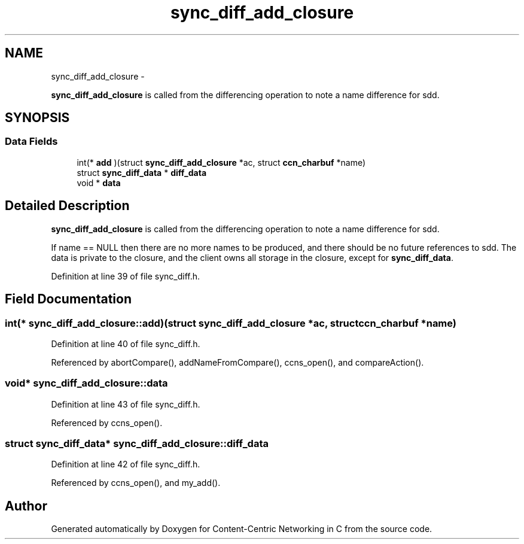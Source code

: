 .TH "sync_diff_add_closure" 3 "19 May 2013" "Version 0.7.2" "Content-Centric Networking in C" \" -*- nroff -*-
.ad l
.nh
.SH NAME
sync_diff_add_closure \- 
.PP
\fBsync_diff_add_closure\fP is called from the differencing operation to note a name difference for sdd.  

.SH SYNOPSIS
.br
.PP
.SS "Data Fields"

.in +1c
.ti -1c
.RI "int(* \fBadd\fP )(struct \fBsync_diff_add_closure\fP *ac, struct \fBccn_charbuf\fP *name)"
.br
.ti -1c
.RI "struct \fBsync_diff_data\fP * \fBdiff_data\fP"
.br
.ti -1c
.RI "void * \fBdata\fP"
.br
.in -1c
.SH "Detailed Description"
.PP 
\fBsync_diff_add_closure\fP is called from the differencing operation to note a name difference for sdd. 

If name == NULL then there are no more names to be produced, and there should be no future references to sdd. The data is private to the closure, and the client owns all storage in the closure, except for \fBsync_diff_data\fP. 
.PP
Definition at line 39 of file sync_diff.h.
.SH "Field Documentation"
.PP 
.SS "int(*  \fBsync_diff_add_closure::add\fP)(struct \fBsync_diff_add_closure\fP *ac, struct \fBccn_charbuf\fP *name)"
.PP
Definition at line 40 of file sync_diff.h.
.PP
Referenced by abortCompare(), addNameFromCompare(), ccns_open(), and compareAction().
.SS "void* \fBsync_diff_add_closure::data\fP"
.PP
Definition at line 43 of file sync_diff.h.
.PP
Referenced by ccns_open().
.SS "struct \fBsync_diff_data\fP* \fBsync_diff_add_closure::diff_data\fP"
.PP
Definition at line 42 of file sync_diff.h.
.PP
Referenced by ccns_open(), and my_add().

.SH "Author"
.PP 
Generated automatically by Doxygen for Content-Centric Networking in C from the source code.

